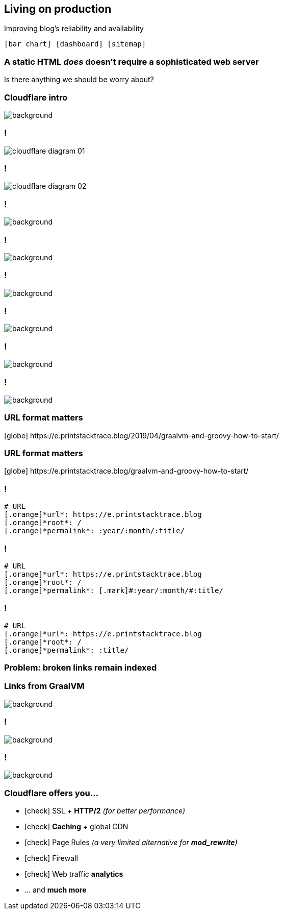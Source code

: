 == Living on [.mark]#production#

[.lora]
Improving blog's reliability and availability

`icon:bar-chart[] icon:dashboard[] icon:sitemap[]`

=== A static HTML [line-through]_does_ doesn't require a [.mark]#sophisticated# web server

[.lora]
Is there anything we should be worry about?

[%notitle,transition="none"]
=== Cloudflare intro

image::cloudflare.png[background,cover]

=== !

image::cloudflare-diagram-01.png[]

=== !

image::cloudflare-diagram-02.png[]

=== !

image::cloudflare-00.png[background,cover]

=== !

image::cloudflare-01.png[background,cover]

=== !

image::cloudflare-02.png[background,cover]

=== !

image::cloudflare-03.png[background,cover]

=== !

image::cloudflare-04.png[background,cover]

=== !

image::cloudflare-05a.png[background,cover]

=== URL format [.mark]#matters#

[.text-left.smaller.monospace]
icon:globe[role="grey"] [.grey]#https://#+++e.printstacktrace.blog+++[.grey]#/2019/04/graalvm-and-groovy-how-to-start/#

=== URL format [.mark]#matters#

[.text-left.smaller.monospace]
icon:globe[role="grey"] [.grey]#https://#+++e.printstacktrace.blog+++[.grey]#/graalvm-and-groovy-how-to-start/#

[{slide-with-code}]
=== !

[source,bash,subs="{subs}"]
----
# URL
[.orange]*url*: https://e.printstacktrace.blog
[.orange]*root*: /
[.orange]*permalink*: :year/:month/:title/
----

[{slide-with-code}]
=== !

[source,bash,subs="{subs}"]
----
# URL
[.orange]*url*: https://e.printstacktrace.blog
[.orange]*root*: /
[.orange]*permalink*: [.mark]#:year/:month/#:title/
----

[{slide-with-code}]
=== !

[source,bash,subs="{subs}"]
----
# URL
[.orange]*url*: https://e.printstacktrace.blog
[.orange]*root*: /
[.orange]*permalink*: :title/
----

=== Problem: [.mark]*broken* links remain indexed


[%notitle,transition="none"]
=== Links from GraalVM

image::graalvm-links.png[background,cover]

=== !

image::cloudflare-05b.png[background,cover]

=== !

image::cloudflare-06.png[background,cover]

=== Cloudflare offers you...

[%step,role="lora nobullets"]
* icon:check[role="green"] SSL + [.mark]*HTTP/2* _(for better performance)_
* icon:check[role="green"] [.mark]*Caching* + global CDN
* icon:check[role="green"] Page Rules _(a very limited alternative for [.mark]*mod_rewrite*)_
* icon:check[role="green"] Firewall
* icon:check[role="green"] Web traffic [.mark]*analytics*

[%step,role="lora nobullets"]
* ... and *much more*
